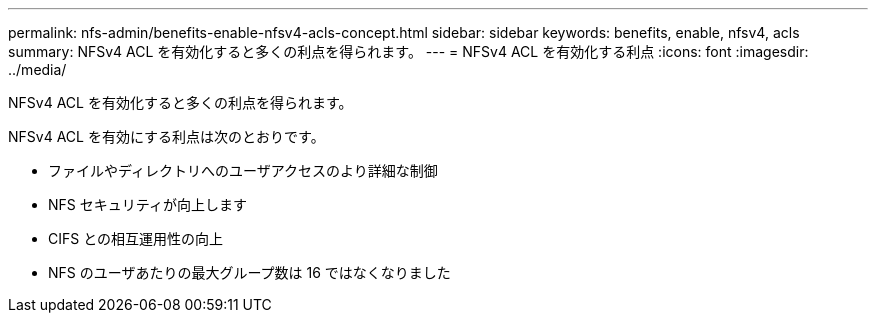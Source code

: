 ---
permalink: nfs-admin/benefits-enable-nfsv4-acls-concept.html 
sidebar: sidebar 
keywords: benefits, enable, nfsv4, acls 
summary: NFSv4 ACL を有効化すると多くの利点を得られます。 
---
= NFSv4 ACL を有効化する利点
:icons: font
:imagesdir: ../media/


[role="lead"]
NFSv4 ACL を有効化すると多くの利点を得られます。

NFSv4 ACL を有効にする利点は次のとおりです。

* ファイルやディレクトリへのユーザアクセスのより詳細な制御
* NFS セキュリティが向上します
* CIFS との相互運用性の向上
* NFS のユーザあたりの最大グループ数は 16 ではなくなりました

